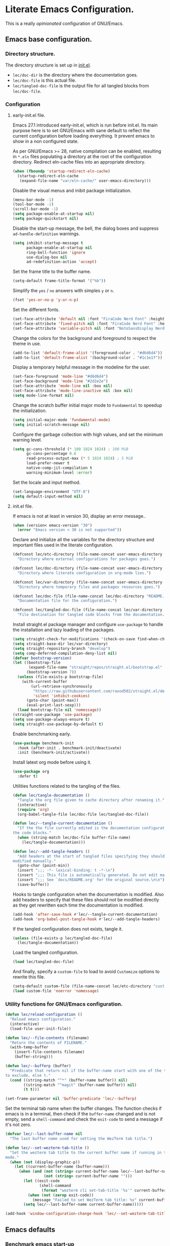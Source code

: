* Literate Emacs Configuration.

This is a really /opinionated/ configuration of GNU/Emacs.

** Emacs base configuration.

*** Directory structure.

The directory structure is set up in [[../init.el][init.el]].

- ~lec/doc-dir~ is the directory where the documentation goes.
- ~lec/doc-file~ is this actual file.
- ~lec/tangled-doc-file~ is the output file for all tangled blocks from ~lec/doc-file~.

*** Configuration

**** early-init.el file.

Emacs 27.1 introduced early-init.el, which is run before init.el. Its main purpose here is to set GNU/Emacs with sane default to reflect the current configuration before loading everything. It prevent emacs to show in a non configured state.

As per GNU/Emacs >= 28, native compilation can be enabled, resulting in ~*.eln~  files populating a directory at the root of the configuration directory. Redirect eln-cache files into an appropriate directory.

#+begin_src emacs-lisp :tangle ../early-init.el
  (when (fboundp 'startup-redirect-eln-cache)
    (startup-redirect-eln-cache
     (expand-file-name "var/eln-cache/" user-emacs-directory)))
#+end_src

Disable the visual menus and inibit package initialization.

#+begin_src emacs-lisp :tangle ../early-init.el
  (menu-bar-mode -1)
  (tool-bar-mode -1)
  (scroll-bar-mode -1)
  (setq package-enable-at-startup nil)
  (setq package-quickstart nil)
#+end_src

Disable the start-up message, the bell, the dialog boxes and suppress ~ad-handle-definition~ warnings.

#+begin_src emacs-lisp :tangle ../early-init.el
  (setq inhibit-startup-message t
        package-enable-at-startup nil
        ring-bell-function 'ignore
        use-dialog-box nil
        ad-redefinition-action 'accept)
#+end_src

Set the frame title to the buffer name.

#+begin_src emacs-lisp :tangle ../early-init.el
  (setq-default frame-title-format '("%b"))
#+end_src

Simplify the ~yes~ / ~no~ answers with simples ~y~ or ~n~.

#+begin_src emacs-lisp :tangle ../early-init.el
  (fset 'yes-or-no-p 'y-or-n-p)
#+end_src

Set the different fonts.

#+begin_src emacs-lisp :tangle ../early-init.el
  (set-face-attribute 'default nil :font "FiraCode Nerd Font" :height 100)
  (set-face-attribute 'fixed-pitch nil :font "FiraCode Nerd Font" :height 100)
  (set-face-attribute 'variable-pitch nil :font "NotoSansDisplay Nerd Font" :height 100)
#+end_src

Change the colors for the background and foreground to respect the theme in use.

#+begin_src emacs-lisp :tangle ../early-init.el
  (add-to-list 'default-frame-alist '(foreground-color . "#d6d6d4"))
  (add-to-list 'default-frame-alist '(background-color . "#1c1e1f"))
#+end_src

Display a temporary helpful message in the modeline for the user.

#+begin_src emacs-lisp :tangle ../early-init.el
  (set-face-foreground 'mode-line "#d6d6d4")
  (set-face-background 'mode-line "#2d2e2e")
  (set-face-attribute 'mode-line nil :box nil)
  (set-face-attribute 'mode-line-inactive nil :box nil)
  (setq mode-line-format nil)
#+end_src

Change the scratch buffer initial major mode to ~Fundamental~ to speedup the initialization.

#+begin_src emacs-lisp :tangle ../early-init.el
  (setq initial-major-mode 'fundamental-mode)
  (setq initial-scratch-message nil)
#+end_src

Configure the garbage collection with high values, and set the minimum warning level.

#+begin_src emacs-lisp :tangle ../early-init.el
  (setq gc-cons-threshold (* 100 1024 1024) ; 100 MiB
        gc-cons-percentage 0.6
        read-process-output-max (* 5 1024 1024) ; 5 MiB
        load-prefer-newer t
        native-comp-jit-compilation t
        warning-minimum-level :error)
#+end_src

Set the locale and input method.

#+begin_src emacs-lisp :tangle ../early-init.el
  (set-language-environment "UTF-8")
  (setq default-input-method nil)
#+end_src

**** init.el file.

If emacs is not at least in version 30, display an error message..

#+begin_src emacs-lisp :tangle ../init.el
  (when (version< emacs-version "30")
    (error "Emacs version < 30 is not supported"))
#+end_src

Declare and initialize all the variables for the directory structure and important files used in the literate configuration.

#+begin_src emacs-lisp :tangle ../init.el
  (defconst lec/etc-directory (file-name-concat user-emacs-directory "etc")
    "Directory where external configurations for packages goes.")

  (defconst lec/doc-directory (file-name-concat user-emacs-directory "docs")
    "Directory where literate configuration in org-mode lies.")

  (defconst lec/var-directory (file-name-concat user-emacs-directory "var")
    "Directory where temporary files and packages resources goes.")

  (defconst lec/doc-file (file-name-concat lec/doc-directory "README.org")
    "Documentation file for the configuration.")

  (defconst lec/tangled-doc-file (file-name-concat lec/var-directory "tangled-conf.el")
    "File destination for tangled code blocks from the documentation.")
#+end_src

Install straight.el package manager and configure ~use-package~ to handle the installation and lazy loading of the packages.

#+begin_src emacs-lisp :tangle ../init.el
  (setq straight-check-for-modifications '(check-on-save find-when-checking))
  (setq straight-base-dir lec/var-directory)
  (setq straight-repository-branch "develop")
  (setq comp-deferred-compilation-deny-list nil)
  (defvar bootstrap-version)
  (let ((bootstrap-file
         (expand-file-name "straight/repos/straight.el/bootstrap.el" lec/var-directory))
        (bootstrap-version 7))
    (unless (file-exists-p bootstrap-file)
      (with-current-buffer
          (url-retrieve-synchronously
           "https://raw.githubusercontent.com/raxod502/straight.el/develop/install.el"
           'silent 'inhibit-cookies)
        (goto-char (point-max))
        (eval-print-last-sexp)))
    (load bootstrap-file nil 'nomessage))
  (straight-use-package 'use-package)
  (setq use-package-always-ensure t)
  (setq straight-use-package-by-default t)
#+end_src

Enable benchmarking early.

#+begin_src emacs-lisp :tangle ../init.el
  (use-package benchmark-init
    :hook (after-init . benchmark-init/deactivate)
    :init (benchmark-init/activate))
#+end_src

Install latest org mode before using it.

#+begin_src emacs-lisp :tangle ../init.el
  (use-package org
    :defer t)
#+end_src

Utilities functions related to the tangling of the files.

#+begin_src emacs-lisp :tangle ../init.el
  (defun lec/tangle-documentation ()
    "Tangle the org file given to cache directory after renaming it."
    (interactive)
    (require 'org)
    (org-babel-tangle-file lec/doc-file lec/tangled-doc-file))

  (defun lec/--tangle-current-documentation ()
    "If the the file currently edited is the documentation configuration, tangle
  the code blocks."
    (when (string-match lec/doc-file buffer-file-name)
      (lec/tangle-documentation)))

  (defun lec/--add-tangle-headers ()
    "Add headers at the start of tangled files specifying they should not be
  modified manually."
    (goto-char (point-min))
    (insert ";;; -*- lexical-binding: t -*-\n")
    (insert ";;; This file is automatically generated. Do not edit manually.\n")
    (insert ";;; See `docs/README.org' for the original source.\n\n")
    (save-buffer))
#+end_src

Hooks to tangle configuration when the documentation is modified. Also add headers to specify that these files should not be modified directly as they get rewritten each time the documentation is modified.

#+begin_src emacs-lisp :tangle ../init.el
  (add-hook 'after-save-hook #'lec/--tangle-current-documentation)
  (add-hook 'org-babel-post-tangle-hook #'lec/--add-tangle-headers)
#+end_src

If the tangled configuration does not exists, tangle it.

#+begin_src emacs-lisp :tangle ../init.el
  (unless (file-exists-p lec/tangled-doc-file)
    (lec/tangle-documentation))
#+end_src

Load the tangled configuration.

#+begin_src emacs-lisp :tangle ../init.el
  (load lec/tangled-doc-file)
#+end_src

And finally, specify a ~custom-file~ to load to avoid ~Customize~ options to rewrite this file.

#+begin_src emacs-lisp :tangle ../init.el
  (setq-default custom-file (file-name-concat lec/etc-directory "custom.el"))
  (load custom-file 'noerror 'nomessage)
#+end_src

*** Utility functions for GNU/Emacs configuration.

#+begin_src emacs-lisp
  (defun lec/reload-configuration ()
    "Reload emacs configuration."
    (interactive)
    (load-file user-init-file))

  (defun lec/--file-contents (filename)
    "Return the contents of FILENAME."
    (with-temp-buffer
      (insert-file-contents filename)
      (buffer-string)))

  (defun lec/--bufferp (buffer)
    "Predicate that return nil if the buffer-name start with one of the things
  to exclude, else t."
    (cond ((string-match "^*" (buffer-name buffer)) nil)
          ((string-match "^magit" (buffer-name buffer)) nil)
          (t t)))

  (set-frame-parameter nil 'buffer-predicate 'lec/--bufferp)
#+end_src

Set the terminal tab name when the buffer changes. The function checks if emacs is in a terminal, then check if the ~buffer-name~ changed and is not empty, send a ~shell-command~ and check the ~exit-code~ to send a message if it's not zero.

#+begin_src emacs-lisp
  (defvar lec/--last-buffer-name nil
    "The last buffer name used for setting the WezTerm tab title.")

  (defun lec/--set-wezterm-tab-title ()
    "Set the wezterm tab title to the current buffer name if running in terminal
  mode."
    (when (not (display-graphic-p))
      (let ((current-buffer-name (buffer-name)))
        (when (and (not (string= current-buffer-name lec/--last-buffer-name))
                   (not (string= current-buffer-name "")))
          (let ((exit-code
                 (shell-command
                  (format "wezterm cli set-tab-title '%s'" current-buffer-name))))
            (when (not (zerop exit-code))
              (message "Failed to set WezTerm tab title: %s" current-buffer-name)))
          (setq lec/--last-buffer-name current-buffer-name)))))

  (add-hook 'window-configuration-change-hook 'lec/--set-wezterm-tab-title)
#+end_src

** Emacs defaults

*** Benchmark emacs start-up

#+begin_src emacs-lisp
  (use-package esup
    :custom (esup-depth 0))
  ;  (use-package benchmark-init
  ;    :hook (after-init . benchmark-init/deactivate))
#+end_src

*** Avoid littering temporary files everywhere.

#+begin_src emacs-lisp
  (use-package no-littering
    :custom
    (no-littering-etc-directory lec/etc-directory)
    (no-littering-var-directory lec/var-directory))
#+end_src

*** Base emacs configuration.
**** Miscellaneous defaults.

#+begin_src emacs-lisp
  (use-package emacs
    :custom
    (inibit-startup-message +1)
    (ring-bell-function 'ignore)
    (large-file-warning-threshold 100000000)
    (load-prefer-newer +1)
    (confirm-kill-processes nil)
    (use-dialog-box nil)
    :config
    (scroll-bar-mode -1)
    (tool-bar-mode -1)
    (menu-bar-mode -1)
    (tooltip-mode -1)
    (set-fringe-mode 10)
    (column-number-mode +1)
    (size-indication-mode +1))
#+end_src

Highlight the current line.

#+begin_src emacs-lisp
  (use-package hl-line
    :hook ((text-mode . hl-line-mode)
           (org-mode . hl-line-mode)
           (prog-mode . hl-line-mode)))
#+end_src

Highlight undo and redos.

#+begin_src emacs-lisp
  (use-package undo-hl
    :straight (undo-hl :type git :host github :repo "casouri/undo-hl")
    :hook ((text-mode . undo-hl-mode)
           (org-mode . undo-hl-mode)
           (prog-mode . undo-hl-mode))
    :custom
    (undo-hl-undo-commands
     '(undo undo-tree-undo undo-tree-redo undo-tree-visualize-undo undo-tree-visualize-redo))
    :custom-face
    (undo-hl-insert ((t (:background "#B6E63E"))))
    (undo-hl-delete ((t (:background "#FB2874")))))
#+end_src

Reduce the performance impact of long lines in a file (eg. minified files).

#+begin_src emacs-lisp
  (use-package so-long
    :hook ((after-init . global-so-long-mode)))
#+end_src

Always insert the closing pair of parenthesis, brackets, curly brackets, and double quotes.

#+begin_src emacs-lisp
  (use-package elec-pair
    :hook ((org-mode . electric-pair-mode)
           (prog-mode . electric-pair-mode)))
#+end_src

Remember position in files.

#+begin_src emacs-lisp
  (use-package saveplace
    :hook (after-init . save-place-mode)
    :custom
    (save-place-forget-unreadable-files t))
#+end_src

**** Matching elements (parenthesis, quotes, etc).

[[https://github.com/Fanael/rainbow-delimiters][Rainbow-delimiters]] documentation.

#+begin_src emacs-lisp
  (use-package rainbow-delimiters
    :hook ((prog-mode . rainbow-delimiters-mode)))

  (use-package paren
    :hook (after-init . show-paren-mode))
#+end_src

**** Whitespaces.

#+begin_src emacs-lisp
  (use-package whitespace
    :hook ((org-mode . whitespace-mode)
           (prog-mode . whitespace-mode))
    :custom
    (whitespace-style '(face trailing empty space-after-tab space-before-tab)))
#+end_src

**** Save commands history.

#+begin_src emacs-lisp
  (use-package savehist
    :hook (after-init . savehist-mode)
    :custom
    (history-length 30)
    (savehist-autosave-interval 60)
    (savehist-additional-variables '(search-ring regexp-search-ring)))
#+end_src

**** Automatically revert buffers for files modified outside emacs.

Unless the buffer was modified inside emacs, always refresh buffers to use the latest file version. Also modify dired
to automatically refresh its content too.

#+begin_src emacs-lisp
  (use-package autorevert
    :hook (after-init . global-auto-revert-mode)
    :custom
    (global-auto-revert-non-file-buffers t))
#+end_src

**** Handle emacs backup files.

Put emacs backup and auto save files (~*~~ and ~#*#~) in cached folder to avoid polluting the source files directories.

#+begin_src emacs-lisp
  (let ((backup-dir (file-name-concat lec/var-directory "backups"))
        (auto-saves-dir (file-name-concat lec/var-directory "auto-saves")))
    (dolist (dir (list backup-dir auto-saves-dir))
      (when (not (file-directory-p dir))
        (make-directory dir t)))
    (setq backup-directory-alist `(("." . ,backup-dir))
          auto-save-file-name-transforms `((".*" ,auto-saves-dir t))
          auto-save-list-file-prefix (file-name-concat auto-saves-dir ".saves-")
          tramp-backup-directory-alist `((".*" . ,backup-dir))
          tramp-auto-save-directory auto-saves-dir))

  (setq auto-save-default t     ; Use auto-save feature
        auto-save-timeout 60    ; Save after 1min idle.
        auto-save-interval 100) ; Save every 100 characters typed.

  (setq backup-by-copying t     ; Don't delink hardlinks
        delete-old-versions t   ; Clean up the backups
        version-control t       ; Use version numbers on backups,
        kept-new-versions 5     ; keep some new versions
        kept-old-versions 2)    ; and some old ones, too
#+end_src

**** Change the location of the recent files

#+begin_src emacs-lisp
  (use-package recentf
    :hook (after-init . recentf-mode)
    :custom
    (recentf-save-file (file-name-concat lec/var-directory "recentf"))
    (recentf-max-saved-items 500)
    (recentf-max-menu-items 15)
    (recentf-auto-cleanup 'never)
    :config
    (add-to-list 'recentf-exclude (recentf-expand-file-name lec/var-directory))
    (add-to-list 'recentf-exclude (recentf-expand-file-name lec/etc-directory))
    (add-to-list 'recentf-exclude
                 (recentf-expand-file-name
                  (file-name-concat user-emacs-directory "init.el")))
    (add-to-list 'recentf-exclude
                 (recentf-expand-file-name
                  (file-name-concat user-emacs-directory "early-init.el"))))
#+end_src

**** Emacs Yes or No prompt

#+begin_src emacs-lisp
  (fset 'yes-or-no-p 'y-or-n-p)
#+end_src

**** Allow ANSI color codes in the compilation buffer.

#+begin_src emacs-lisp
  (use-package ansi-color
    :hook (compilation-filter . ansi-color-compilation-filter)
    :custom
    (compilation-scroll-output 'first-error))
#+end_src

** Completion frameworks.

*** Company.

#+begin_src emacs-lisp
  (use-package company
    :hook ((prog-mode . company-mode)
           (org-mode . company-mode))
    :config
    (setq company-tooltip-align-annotations t
          company-minimum-prefix-length 1
          company-async-timeout 10)
    (defvar company-mode/enable-yas t
      "Enable yasnippet for all backends.")

    (defun company-mode/backend-with-yas (backend)
      (if (or (not company-mode/enable-yas) (and (listp backend) (member 'company-yasnippet backend)))
          backend
        (append (if (consp backend) backend (list backend))
                '(:with company-yasnippet))))

    (setq company-backends (mapcar #'company-mode/backend-with-yas company-backends)))
#+end_src

#+begin_src emacs-lisp
  (use-package company-posframe
    :after (company)
    :config
    (company-posframe-mode +1))
#+end_src

*** Helm.

#+begin_src emacs-lisp
  (defun lec/helm-hide-minibuffer-maybe ()
      (when (with-helm-buffer helm-echo-input-in-header-line)
        (let ((ov (make-overlay (point-min) (point-max) nil nil t)))
          (overlay-put ov 'window (selected-window))
          (overlay-put ov 'face (let ((bg-color (face-background 'default nil)))
                                  `(:background ,bg-color :foreground ,bg-color)))
          (setq-local cursor-type nil))))

  (use-package helm
    :defer 0.1
    :bind (("C-c h" . helm-command-prefix)
           ("C-x c" . nil)
           ("M-x" . helm-M-x)
           ("C-x C-f" . helm-find-files)
           ("C-x b" . helm-buffers-list)
           ("C-x c o" . helm-occur)
           ("M-y" . helm-show-kill-ring)
           ("C-x r b" . helm-filtered-bookmarks)
           :map helm-map
           ("TAB" . helm-execute-persistent-action)
           ("<tab>" . helm-execute-persistent-action)
           ("C-i" . helm-execute-persistent-action)
           ("C-z" . helm-select-action))
;    :hook ((helm-minibuffer-set-up . lec/helm-hide-minibuffer-maybe))
    :custom
    (helm-M-x-fuzzy-match                  t "Fuzzy matching with M-x.")
    (helm-buffers-fuzzy-matching           t "Fuzzy matching with buffers list.")
    (helm-move-to-line-cycle-in-source     t "Move to end or beginning of source when reaching top or bottom of source.")
    (helm-ff-search-library-in-sexp        t "Search for library in `require' and `declare-function' sexp.")
    (helm-scroll-amount                    8 "Scroll 8 lines other window using M-<next>/M-<prior>.")
    (helm-ff-file-name-history-use-recentf t)
;    (helm-echo-input-in-header-line        t)
    (helm-display-header-line              nil)
    (helm-autoresize-max-height            20)
    (helm-autoresize-min-height            5)
    (helm-always-two-windows               nil)
    (helm-default-display-buffer-functions '(display-buffer-in-side-window))
    :config
    (helm-autoresize-mode 1)
    (helm-mode 1))

  (use-package helm-projectile
    :after (helm projectile)
    :bind (("C-c h p" . helm-projectile-switch-project)
           ("C-c h f" . helm-projectile-find-file))
    :config
    (helm-projectile-on))
#+end_src

*** Snippets.

#+begin_src emacs-lisp
  (use-package yasnippet
    :hook ((text-mode . yas-minor-mode)
           (org-mode . yas-minor-mode)
           (prog-mode . yas-minor-mode)))

  (use-package yasnippet-snippets
    :after (yasnippet))
#+end_src

** Appearance.

*** Base theme.

Base theme from [[https://github.com/doomemacs/themes][Doom themes]].

#+begin_src emacs-lisp
  (use-package doom-themes
    :config
    ;; Global settings (defaults)
    (setq doom-themes-enable-bold t    ; if nil, bold is universally disabled
          doom-themes-enable-italic t) ; if nil, italics is universally disabled
    (load-theme 'doom-molokai t)
    ;; or for treemacs users
    (setq doom-themes-treemacs-theme "doom-atom") ; use "doom-colors" for less minimal icon theme
    (doom-themes-treemacs-config)
    ;; Corrects (and improves) org-mode's native fontification.
    (doom-themes-org-config))
#+end_src

*** Modeline.

Modeline based on [[https://github.com/seagle0128/doom-modeline][doom-modeline]].

#+begin_src emacs-lisp
  (use-package doom-modeline
    :hook (after-init . doom-modeline-mode))
#+end_src

*** Visual enhancement.

#+begin_src emacs-lisp
  (use-package solaire-mode
    :config
    (add-to-list 'solaire-mode-themes-to-face-swap "^doom-")
    (setq solaire-mode-auto-swap-bg t)
    (solaire-global-mode +1))
#+end_src

*** Font ligatures.

#+begin_src emacs-lisp
  (use-package fira-code-mode
    :if window-system
    :init (fira-code-mode-set-font)
    :hook ((org-mode . fira-code-mode)
           (prog-mode . fira-code-mode))
    :custom
    (fira-code-mode-disabled-ligatures '("[]" "</" "/>" "x")))
#+end_src

*** :sparkles: Emoji.

[[https://github.com/iqbalansari/emacs-emojify][Emojify]] documentation.

#+begin_src emacs-lisp
  (use-package emojify
    :hook (after-init . global-emojify-mode))
#+end_src

*** Icons.

Documentation for [[https://github.com/domtronn/all-the-icons.el][all-the-icons]].

#+begin_src emacs-lisp
  ;(use-package all-the-icons
  ;  :after (doom-modeline))

  (use-package nerd-icons
    :straight (nerd-icons
               :type git
               :host github
               :repo "rainstormstudio/nerd-icons.el"
               :files (:defaults "data" "nerd-icons-pkg.el"))
    :custom
    ;; The Nerd Font you want to use in GUI
    ;; "Symbols Nerd Font Mono" is the default and is recommended
    ;; but you can use any other Nerd Font if you want
    (nerd-icons-font-family "Symbols Nerd Font Mono"))
#+end_src

#+begin_src emacs-lisp
  ;(use-package all-the-icons-dired
  ;  :hook (dired-mode . all-the-icons-dired-mode))
  (use-package nerd-icons-dired
    :hook
    (dired-mode . nerd-icons-dired-mode))
#+end_src

*** Line numbers for programming modes.

#+begin_src emacs-lisp
  (add-hook 'prog-mode-hook 'display-line-numbers-mode)
  (setq linum-format "%3d ")
#+end_src

*** Display colors for hex, rgb, and other common colors codes.

[[http://elpa.gnu.org/packages/rainbow-mode.html][Rainbow-mode]] documentation.

#+begin_src emacs-lisp
  (use-package rainbow-mode
    :hook ((prog-mode . rainbow-mode)
           (text-mode . rainbow-mode)))
#+end_src

** Utility packages.

*** Editorconfig.

#+begin_src emacs-lisp
  (use-package editorconfig
    :hook ((text-mode . editorconfig-mode)
           (org-mode . editorconfig-mode)
           (prog-mode . editorconfig-mode)))
#+end_src

*** Dashboard buffer at launch.

[[https://github.com/emacs-dashboard/emacs-dashboard][Dashboard]] documentation.

#+begin_src emacs-lisp
  (use-package dashboard
    :bind (("<home>" . dashboard-open))
    :init
    (setq initial-buffer-choice 'dashboard-open)
    :config
    (dashboard-setup-startup-hook)
    :custom
    (dashboard-center-content t)
    (dashboard-startup-banner 'logo)
  ;; FIXME navitagor is broken.
  ;        dashboard-set-navigator t
  ;        dashboard-navigator-buttons
  ;        `(((,nil "Benchmark" "Show benchmark tree" (lambda (&rest _) (benchmark-init/show-durations-tree)))
  ;           (,nil "Update packages" "Update all packages" (lambda (&rest _) (straight-pull-all)) warning)
  ;           (,nil "Reload configuration" "Reload GNU/Emacs configuration" (lambda (&rest _) (load-file (file-name-concat user-emacs-directory "init.el"))) warning))
  ;          ((,nil "System services" "Manage services" (lambda (&rest _) (daemons)) error)
  ;           (,nil "System processes" "Manage processes" (lambda (&rest _) (proced)) error)))
     (dashboard-show-shortcuts nil)
     (dashboard-display-icons-p t)
     (dashboard-icon-type 'nerd-icons)
     (dashboard-set-heading-icons t)
     (dashboard-set-file-icons t)
     (dashboard-items '((recents  . 10)
                        (projects . 10))))
#+end_src

*** Garbage collection magic.

[[https://github.com/emacsmirror/gcmh][GCMH]] documentation.

#+begin_src emacs-lisp
  (use-package gcmh
    :hook (after-init . gcmh-mode))
#+end_src

*** Language server

#+begin_src emacs-lisp
  (use-package lsp-mode
    :defer t
    :init
    ;; set prefix for lsp-command-keymap (few alternatives - "C-l", "C-c l")
    (setq lsp-keymap-prefix "C-c l")
    :custom
    (lsp-log-io nil)
    (lsp-headerline-breadcrumb-enable nil)
    (lsp-print-performance nil)
    (lsp-report-if-no-buffer nil)
    (lsp-keep-workspace-alive nil)
    (lsp-enable-snippet t)
    (lsp-auto-guess-root t)
    (lsp-restart 'iteractive)
    (lsp-auto-configure t)
    (lsp-document-sync-method)
    (lsp-auto-execute-action nil)
    (lsp-eldoce-render-all nil)
    (lsp-enable-completion-at-point t)
    (lsp-enable-xref t)
    (lsp-diagnostics-provider :flycheck)
    (lsp-enable-indentation t)
    (lsp-enable-on-type-formatting nil)
    (lsp-before-save-edits nil)
    (lsp-imenu-show-container-name t)
    (lsp-imenu-container-name-separator "/")
    (lsp-imenu-sort-methods '(kind name))
    (lsp-response-timeout 5)
    (lsp-enable-file-watchers nil)
    (lsp-server-trace nil)
    (lsp-semantic-highlighting nil)
    (lsp-enable-imenu t)
    (lsp-signature-auto-activate t)
    (lsp-signature-render-documentation nil)
    (lsp-enable-text-document-color nil)
    (lsp-completion-provider :capf)
    ;(gc-cons-threshold 100000000) ; GCMH should handle it.
    (read-process-output-max (* 3 1024 1024))
    :hook (;; replace XXX-mode with concrete major-mode(e. g. python-mode)
           ;(XXX-mode . lsp)
           ; or better yet, use lsp-deferred
           ;(XXX-mode . lsp-deferred)
           ;; if you want which-key integration
           (lsp-mode . lsp-enable-which-key-integration))
    :commands (lsp lsp-deferred))

  ;; optionally
  (use-package lsp-ui
    :after (lsp)
    :commands lsp-ui-mode)

  ;; if you are helm user
  (use-package helm-lsp
    :after (helm)
    :commands helm-lsp-workspace-symbol)

  (use-package lsp-treemacs
    :after (treemacs)
    :commands lsp-treemacs-errors-list)

  ;; optionally if you want to use debugger
  (use-package dap-mode
    :after (lsp-mode)
    :custom
    (dap-ui-mode 1)
    ;; enables mouse hover support
    (dap-tooltip-mode 1)
    ;; use tooltips for mouse hover
    ;; if it is not enabled `dap-mode' will use the minibuffer.
    (tooltip-mode 1)
    ;; displays floating panel with debug buttons
    ;; requies emacs 26+
    (dap-ui-controls-mode nil))
  ;; (use-package dap-LANGUAGE) to load the dap adapter for your language
#+end_src

*** Manage daemons

[[https://github.com/cbowdon/daemons.el][Daemons.el]] documentation.

#+begin_src emacs-lisp
  (use-package daemons
    :defer t)
#+end_src

*** Manage processes.

#+begin_src emacs-lisp
  (use-package proced
    :defer t
    :custom (proced-auto-update-flag t))
#+end_src

*** Navigation.

#+begin_src emacs-lisp
  (use-package treemacs
    :defer 0.5
    :init
    (with-eval-after-load 'winum
      (define-key winum-keymap (kbd "M-0") #'treemacs-select-window))
    :config
    (progn
      (setq treemacs-collapse-dirs                   (if treemacs-python-executable 3 0)
            treemacs-deferred-git-apply-delay        0.5
            treemacs-directory-name-transformer      #'identity
            treemacs-display-in-side-window          t
            treemacs-eldoc-display                   'simple
            treemacs-file-event-delay                5000
            treemacs-file-extension-regex            treemacs-last-period-regex-value
            treemacs-file-follow-delay               0.2
            treemacs-file-name-transformer           #'identity
            treemacs-follow-after-init               t
            treemacs-expand-after-init               t
            treemacs-find-workspace-method           'find-for-file-or-pick-first
            treemacs-git-command-pipe                ""
            treemacs-goto-tag-strategy               'refetch-index
            treemacs-indentation                     2
            treemacs-indentation-string              " "
            treemacs-is-never-other-window           nil
            treemacs-max-git-entries                 5000
            treemacs-missing-project-action          'ask
            treemacs-move-forward-on-expand          nil
            treemacs-no-png-images                   nil
            treemacs-no-delete-other-windows         t
            treemacs-project-follow-cleanup          nil
            treemacs-position                        'left
            treemacs-read-string-input               'from-child-frame
            treemacs-recenter-distance               0.1
            treemacs-recenter-after-file-follow      nil
            treemacs-recenter-after-tag-follow       nil
            treemacs-recenter-after-project-jump     'always
            treemacs-recenter-after-project-expand   'on-distance
            treemacs-litter-directories              '("/node_modules" "/.venv" "/.cask" "/vendor" "/target")
            treemacs-show-cursor                     nil
            treemacs-show-hidden-files               t
            treemacs-silent-filewatch                nil
            treemacs-silent-refresh                  nil
            treemacs-sorting                         'alphabetic-asc
            treemacs-select-when-already-in-treemacs 'move-back
            treemacs-space-between-root-nodes        t
            treemacs-tag-follow-cleanup              t
            treemacs-tag-follow-delay                1.5
            treemacs-text-scale                      nil
            treemacs-user-mode-line-format           'none
            treemacs-user-header-line-format         nil
            treemacs-wide-toggle-width               70
            treemacs-width                           35
            treemacs-width-increment                 1
            treemacs-width-is-initially-locked       t
            treemacs-workspace-switch-cleanup        nil)

      ;; The default width and height of the icons is 22 pixels. If you are
      ;; using a Hi-DPI display, uncomment this to double the icon size.
      ;;(treemacs-resize-icons 44)

      (treemacs-follow-mode t)
      (treemacs-filewatch-mode t)
      (treemacs-fringe-indicator-mode 'always)

      (pcase (cons (not (null (executable-find "git")))
                   (not (null treemacs-python-executable)))
        (`(t . t)
         (treemacs-git-mode 'deferred))
        (`(t . _)
         (treemacs-git-mode 'simple)))

      (treemacs-hide-gitignored-files-mode nil))
    :bind (nil
           :map global-map
           ("M-0"       . treemacs-select-window)
           ("C-x t 1"   . treemacs-delete-other-windows)
           ("C-x t t"   . treemacs)
           ("C-x t d"   . treemacs-select-directory)
           ("C-x t B"   . treemacs-bookmark)
           ("C-x t C-t" . treemacs-find-file)
           ("C-x t M-t" . treemacs-find-tag)))

  (use-package treemacs-projectile
    :after (treemacs projectile))

  (use-package treemacs-icons-dired
    :hook (dired-mode . treemacs-icons-dired-enable-once))

  ;(use-package treemacs-all-the-icons
  ;  :after (treemacs all-the-icons))
  (use-package treemacs-nerd-icons
    :after (nerd-icons treemacs)
    :config
    (treemacs-load-theme "nerd-icons"))

  (use-package treemacs-magit
    :after (treemacs magit))

  ;(use-package treemacs-persp ;; treemacs-perspective if you use perspective.el vs. persp-mode
  ;  :after (treemacs persp-mode) ;; or perspective vs. persp-mode
  ;  :ensure t
  ;  :config (treemacs-set-scope-type 'Perspectives))
#+end_src

*** PDF viewer.

#+begin_src emacs-lisp
  (use-package pdf-tools
    :defer t
    :hook ((pdf-tools-enabled . pdf-view-themed-minor-mode))
    :custom
    (pdf-view-display-size 'fit-page)
    :config
    (pdf-tools-install :no-query)
    (pdf-loader-install :no-query))

  (use-package pdf-view-restore
    :after pdf-tools
    :hook (pdf-view-mode . pdf-view-restore))
#+end_src

*** Project managment.

#+begin_src emacs-lisp
  (use-package projectile
    :init
    (setq projectile-project-search-path '("~/Work/"))
    :config
    (global-set-key (kbd "C-c p") 'projectile-command-map)
    (projectile-mode +1))
#+end_src

*** Show emacs shortcuts on key pressed.

[[https://github.com/justbur/emacs-which-key][Which-key]] documentation.

#+begin_src emacs-lisp
  (use-package which-key
    :hook (after-init . which-key-mode)
    :config
    (setq which-key-popup-type 'minibuffer)
    ;; Allow C-h to trigger which-key before it is done automatically.
    (setq which-key-show-early-on-C-h t)
    (setq which-key-idle-delay 1))
#+end_src

*** Syntax and spell checking.

#+begin_src emacs-lisp
  (use-package flycheck
    :hook (after-init . global-flycheck-mode)
    :custom
    (flycheck-emacs-lisp-load-path 'inherit)
    (flycheck-disabled-checkers '(emacs-lisp-checkdoc)))

  (use-package flycheck-aspell
    :after (flycheck)
    :custom
    (ispell-program-name (executable-find "hunspell"))
    (ispell-really-hunspell t)
    (ispell-local-dictionary-alist
     `((nil "[[:alpha:]]" "[^[:alpha:]]" "[']" t ("-d" "en_US") nil utf-8)))
    :config
    (flycheck-aspell-define-checker "org"
                                    "Org" ("--add-filter" "url")
                                    (org-mode))
    (add-to-list 'flycheck-checkers 'org-aspell-dynamic)
    (add-to-list 'flycheck-checkers 'markdown-aspell-dynamic)
    (add-to-list 'flycheck-checkers 'html-aspell-dynamic)
    (add-to-list 'flycheck-checkers 'c-aspell-dynamic))
#+end_src

*** Terminal emulator

#+begin_src emacs-lisp
  (use-package vterm
    :defer t
    :commands (vterm))
#+end_src

*** Undo tree.

#+begin_src emacs-lisp
  (defvar lec/--undo-history-directory (file-name-concat lec/var-directory "undos/")
    "Directory to save undo history files.")

  (unless (file-exists-p lec/--undo-history-directory)
    (make-directory lec/--undo-history-directory t))

  (use-package undo-tree
    :hook (after-init . global-undo-tree-mode)
    :custom
    (undo-tree-auto-save-history t)
    (undo-tree-history-directory-alist `(("." . ,lec/--undo-history-directory)))
    (undo-tree-visualizer-lazy-drawing 1000))
#+end_src

*** Versioning.

#+begin_src emacs-lisp
  (use-package magit
    :commands magit-status
    :custom (magit-display-buffer-function #'magit-display-buffer-same-window-except-diff-v1))

  (use-package magit-todos
    :commands (magit-todos-mode)
    :hook (magit-mode . magit-todos-mode)
    :config
    (setq magit-todos-recursive t
          magit-todos-depth 10
          magit-todos-exclude-globs '(".git/" ".cache/*" "vendor/*" "node_modules/*"))
    (custom-set-variables
     '(magit-todos-keywords (list "TODO" "FIXME"))))

  (use-package blamer
    :hook ((prog-mode . blamer-mode)
           (org-mode . blamer-mode))
    :bind (("s-i" . blamer-show-commit-info))
    :custom
    (blamer-idle-time 0.5)
    (blamer-min-offset 2)
    (blamer-view 'overlay)
    (blamer-type 'both)
    (blamer-max-commit-message-length 50)
    (blamer-force-truncate-long-line t)
    (blamer-author-formatter " ✎ %s - ")
    (blamer-commit-formatter "● %s ● ")
    :custom-face
    (blamer-face ((t :foreground "#525254"
                     :background unspecified
                     :italic t))))

  (use-package git-gutter
    :hook ((prog-mode . git-gutter-mode)
           (org-mode . git-gutter-mode)
           (magit-post-refresh . git-gutter:update-all-windows))
    :custom
    (git-gutter:update-interval 2)
    :config
    (custom-set-variables
     '(git-gutter:modified-sign "=") ;; two space
     '(git-gutter:added-sign "+")    ;; multiple character is OK
     '(git-gutter:deleted-sign "-"))
      (set-face-foreground 'git-gutter:modified "#FD971F")
      (set-face-background 'git-gutter:modified "#FD971F")
      (set-face-foreground 'git-gutter:added "#B6E63E")
      (set-face-background 'git-gutter:added "#B6E63E")
      (set-face-foreground 'git-gutter:deleted "#FB2874")
      (set-face-background 'git-gutter:deleted "#FB2874"))

  (use-package git-gutter-fringe
    :if window-system
    :after (git-gutter)
    :config
    (define-fringe-bitmap 'git-gutter-fr:added [224] nil nil '(center repeated))
    (define-fringe-bitmap 'git-gutter-fr:modified [224] nil nil '(center repeated))
    (define-fringe-bitmap 'git-gutter-fr:deleted [128 192 224 240] nil nil 'bottom)
    (set-face-foreground 'git-gutter-fr:modified "#FD971F")
    (set-face-foreground 'git-gutter-fr:added    "#B6E63E")
    (set-face-foreground 'git-gutter-fr:deleted  "#FB2874"))
#+end_src

** Major modes configuration.

*** C/C++.

#+begin_src emacs-lisp
  (use-package cc-mode
    :hook ((c-mode . lsp-deferred)
           (c++-mode . lsp-deferred))
    :custom
    (lsp-clangd-version "20.1.7")
    (lsp-clients-clangd-args '("--experimental-modules-support" "--clang-tidy")))

  (use-package cmake-mode
    :defer t)
#+end_src

*** Fish

#+begin_src emacs-lisp
  (use-package fish-mode
    :defer t)
#+end_src

*** Javascript.

#+begin_src emacs-lisp
  (use-package js2-mode
    :defer t)
#+end_src

*** Org.

[[https://orgmode.org/][Org-mode]] documentation.

#+begin_src emacs-lisp
  (use-package org
    :defer t
    :custom
    (org-adapt-indentation nil)
    (org-hide-leading-stars t)
    (org-image-actual-width '(300))
    (org-startup-folded 'content)
    (org-startup-with-inline-images t)
    (org-ellipsis " ▾")
    (org-pretty-entities t)
    (org-hide-emphasis-markers t)
    (org-support-shift-select 'always)
    (org-catch-invisible-edits 'show-and-error)
    (org-src-fontify-natively t)
    (org-src-tab-acts-natively t)
    (org-return-follows-link t)
    (org-special-ctrl-a/e t)
    :custom-face
    (org-block-begin-line ((t (:foreground "#2D2E2E"))))
    (org-block-end-line ((t (:foreground "#2D2E2E"))))
    (org-level-1 ((t (:inherit outline-1 :height 2.0))))
    (org-level-2 ((t (:inherit outline-2 :height 1.5))))
    (org-level-3 ((t (:inherit outline-3 :height 1.2))))
    (org-level-4 ((t (:inherit outline-4 :height 1.0))))
    (org-level-5 ((t (:inherit outline-5 :height 1.0)))))

  (use-package org-bullets
    :after (org)
    :hook ((org-mode . org-bullets-mode))
    :custom
    (org-bullets-bullet-list '("◉" "○" "●" "○" "●" "○" "●")))

  (use-package mixed-pitch
    :hook
    ;; If you want it in all text modes:
    (org-mode . mixed-pitch-mode))

  (use-package visual-fill-column
    :hook ((org-mode . visual-fill-column-mode)
           (org-mode . visual-line-mode))
    :custom
    (visual-fill-column-width 120)
    (visual-fill-column-fringes-outside-margins t)
    (visual-fill-column-center-text t))
#+end_src

*** PHP.

#+begin_src emacs-lisp
  (use-package php-mode
    :defer t
    :hook ((php-mode . lsp-deferred))
    :custom
    (lsp-intelephense-clear-cache t)
    (lsp-intelephense-global-storage-path
     (file-name-concat lec/var-directory "intelephense"))
    (lsp-intelephense-storage-path
     (file-name-concat lec/var-directory "lsp-cache"))
    (lsp-intelephense-licence-key
     (lec/--file-contents (file-name-concat
                           (getenv "XDG_DATA_HOME")
                           "intelephense/license.txt"))))

  (use-package ac-php
    :after (php-mode company-mode helm))

  (use-package composer
    :after (php-mode))
#+end_src

*** Rust.

#+begin_src emacs-lisp
  (use-package rust-mode
    :defer t
    :hook ((rust-mode . lsp-deferred))
    :custom
    (lsp-rust-server 'rust-analyzer)
    :config
    (use-package dap-cpptools
      :disabled
      :demand
      :config
      (dap-cpptools-setup)
      (dap-register-debug-template "Rust::GDB Run Configuration"
                                   (list :type "gdb"
                                         :request "launch"
                                         :name "GDB::Run"
                                         :gdbpath "rust-gdb"
                                         :target nil
                                         :cwd nil))))

  (use-package cargo
      :after (rust-mode)
      :hook (rust-mode . cargo-minor-mode))
#+end_src

*** TOML.

#+begin_src emacs-lisp
  (use-package toml-mode
    :mode ("\\.toml$" . toml-mode))
#+end_src

*** Typescript.

#+begin_src emacs-lisp
  (use-package typescript-mode
    :defer t
    :hook (typescript-mode . lsp-deferred))
#+end_src

*** Web.

#+begin_src emacs-lisp
  (use-package web-mode
    :mode ("\\.html?$" "\\.html\\.twig$")
    :custom
    (web-mode-markup-indent-offset 2)
    (web-mode-code-indent-offset 2)
    (web-mode-css-indent-offset 2))

  (define-derived-mode vue-mode web-mode "vue"
    "Derive web-mode into vue-mode."
    (add-to-list 'auto-mode-alist '("\\.vue$" . vue-mode)))

  (add-hook 'vue-mode-hook #'lsp-deferred)
#+end_src

*** YAML.

#+begin_src emacs-lisp
  (use-package yaml-mode
    :mode (("\\.yml$" . yaml-mode)
           ("\\.yaml$" . yaml-mode)))
#+end_src
